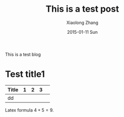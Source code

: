 #+TITLE:       This is a test post
#+AUTHOR:      Xiaolong Zhang
#+EMAIL:       xlzhang@cs.hku.hk
#+DATE:        2015-01-11 Sun
#+URI:         /blog/%y/%m/%d/This is a test post
#+KEYWORDS:    en,test
#+TAGS:        en,test
#+LANGUAGE:    en
#+OPTIONS:     H:3 num:nil toc:nil \n:nil ::t |:t ^:nil -:nil f:t *:t <:t
#+DESCRIPTION: This is a test blog 
This is a test blog
* Test title1
| Title | 1 | 2 | 3 |   |
|-------+---+---+---+---|
| dd    |   |   |   |   |


Latex formula $4 + 5 = 9$. 
